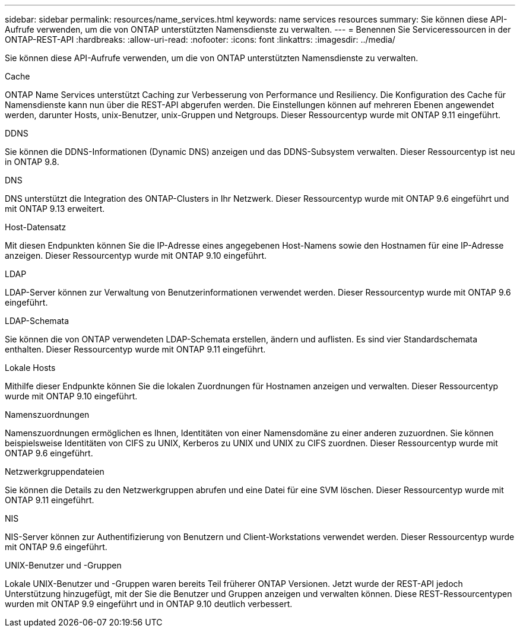 ---
sidebar: sidebar 
permalink: resources/name_services.html 
keywords: name services resources 
summary: Sie können diese API-Aufrufe verwenden, um die von ONTAP unterstützten Namensdienste zu verwalten. 
---
= Benennen Sie Serviceressourcen in der ONTAP-REST-API
:hardbreaks:
:allow-uri-read: 
:nofooter: 
:icons: font
:linkattrs: 
:imagesdir: ../media/


[role="lead"]
Sie können diese API-Aufrufe verwenden, um die von ONTAP unterstützten Namensdienste zu verwalten.

.Cache
ONTAP Name Services unterstützt Caching zur Verbesserung von Performance und Resiliency. Die Konfiguration des Cache für Namensdienste kann nun über die REST-API abgerufen werden. Die Einstellungen können auf mehreren Ebenen angewendet werden, darunter Hosts, unix-Benutzer, unix-Gruppen und Netgroups. Dieser Ressourcentyp wurde mit ONTAP 9.11 eingeführt.

.DDNS
Sie können die DDNS-Informationen (Dynamic DNS) anzeigen und das DDNS-Subsystem verwalten. Dieser Ressourcentyp ist neu in ONTAP 9.8.

.DNS
DNS unterstützt die Integration des ONTAP-Clusters in Ihr Netzwerk. Dieser Ressourcentyp wurde mit ONTAP 9.6 eingeführt und mit ONTAP 9.13 erweitert.

.Host-Datensatz
Mit diesen Endpunkten können Sie die IP-Adresse eines angegebenen Host-Namens sowie den Hostnamen für eine IP-Adresse anzeigen. Dieser Ressourcentyp wurde mit ONTAP 9.10 eingeführt.

.LDAP
LDAP-Server können zur Verwaltung von Benutzerinformationen verwendet werden. Dieser Ressourcentyp wurde mit ONTAP 9.6 eingeführt.

.LDAP-Schemata
Sie können die von ONTAP verwendeten LDAP-Schemata erstellen, ändern und auflisten. Es sind vier Standardschemata enthalten. Dieser Ressourcentyp wurde mit ONTAP 9.11 eingeführt.

.Lokale Hosts
Mithilfe dieser Endpunkte können Sie die lokalen Zuordnungen für Hostnamen anzeigen und verwalten. Dieser Ressourcentyp wurde mit ONTAP 9.10 eingeführt.

.Namenszuordnungen
Namenszuordnungen ermöglichen es Ihnen, Identitäten von einer Namensdomäne zu einer anderen zuzuordnen. Sie können beispielsweise Identitäten von CIFS zu UNIX, Kerberos zu UNIX und UNIX zu CIFS zuordnen. Dieser Ressourcentyp wurde mit ONTAP 9.6 eingeführt.

.Netzwerkgruppendateien
Sie können die Details zu den Netzwerkgruppen abrufen und eine Datei für eine SVM löschen. Dieser Ressourcentyp wurde mit ONTAP 9.11 eingeführt.

.NIS
NIS-Server können zur Authentifizierung von Benutzern und Client-Workstations verwendet werden. Dieser Ressourcentyp wurde mit ONTAP 9.6 eingeführt.

.UNIX-Benutzer und -Gruppen
Lokale UNIX-Benutzer und -Gruppen waren bereits Teil früherer ONTAP Versionen. Jetzt wurde der REST-API jedoch Unterstützung hinzugefügt, mit der Sie die Benutzer und Gruppen anzeigen und verwalten können. Diese REST-Ressourcentypen wurden mit ONTAP 9.9 eingeführt und in ONTAP 9.10 deutlich verbessert.
